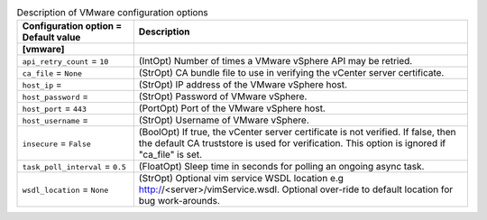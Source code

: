 ..
    Warning: Do not edit this file. It is automatically generated from the
    software project's code and your changes will be overwritten.

    The tool to generate this file lives in openstack-doc-tools repository.

    Please make any changes needed in the code, then run the
    autogenerate-config-doc tool from the openstack-doc-tools repository, or
    ask for help on the documentation mailing list, IRC channel or meeting.

.. _ceilometer-vmware:

.. list-table:: Description of VMware configuration options
   :header-rows: 1
   :class: config-ref-table

   * - Configuration option = Default value
     - Description
   * - **[vmware]**
     -
   * - ``api_retry_count`` = ``10``
     - (IntOpt) Number of times a VMware vSphere API may be retried.
   * - ``ca_file`` = ``None``
     - (StrOpt) CA bundle file to use in verifying the vCenter server certificate.
   * - ``host_ip`` =
     - (StrOpt) IP address of the VMware vSphere host.
   * - ``host_password`` =
     - (StrOpt) Password of VMware vSphere.
   * - ``host_port`` = ``443``
     - (PortOpt) Port of the VMware vSphere host.
   * - ``host_username`` =
     - (StrOpt) Username of VMware vSphere.
   * - ``insecure`` = ``False``
     - (BoolOpt) If true, the vCenter server certificate is not verified. If false, then the default CA truststore is used for verification. This option is ignored if "ca_file" is set.
   * - ``task_poll_interval`` = ``0.5``
     - (FloatOpt) Sleep time in seconds for polling an ongoing async task.
   * - ``wsdl_location`` = ``None``
     - (StrOpt) Optional vim service WSDL location e.g http://<server>/vimService.wsdl. Optional over-ride to default location for bug work-arounds.
